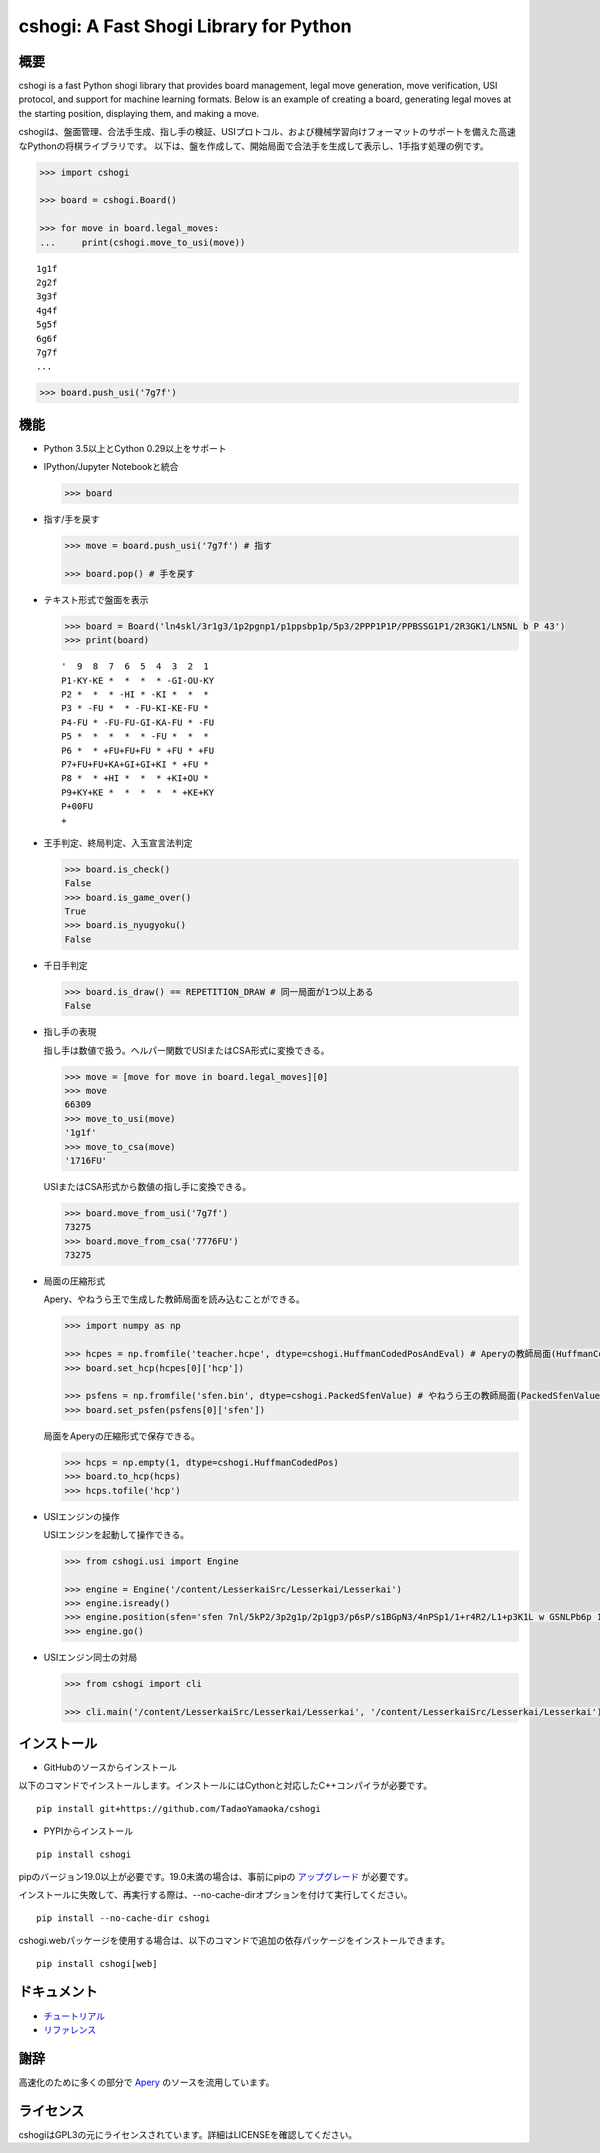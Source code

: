 cshogi: A Fast Shogi Library for Python
=======================================
.. image:: https://img.shields.io/pypi/v/cshogi.svg
    :target: https://pypi.python.org/pypi/cshogi
    :alt: PyPI package


概要
----

cshogi is a fast Python shogi library that provides board management, legal move generation, move verification, USI protocol, and support for machine learning formats. Below is an example of creating a board, generating legal moves at the starting position, displaying them, and making a move.

cshogiは、盤面管理、合法手生成、指し手の検証、USIプロトコル、および機械学習向けフォーマットのサポートを備えた高速なPythonの将棋ライブラリです。
以下は、盤を作成して、開始局面で合法手を生成して表示し、1手指す処理の例です。

.. code:: python

    >>> import cshogi

    >>> board = cshogi.Board()

    >>> for move in board.legal_moves:
    ...     print(cshogi.move_to_usi(move))

::

    1g1f
    2g2f
    3g3f
    4g4f
    5g5f
    6g6f
    7g7f
    ...

.. code:: python

    >>> board.push_usi('7g7f')

機能
------

* Python 3.5以上とCython 0.29以上をサポート

* IPython/Jupyter Notebookと統合

  .. code:: python

      >>> board

  .. image:: https://raw.githubusercontent.com/wiki/TadaoYamaoka/cshogi/images/board.svg?sanitize=true

* 指す/手を戻す

  .. code:: python

      >>> move = board.push_usi('7g7f') # 指す

      >>> board.pop() # 手を戻す

* テキスト形式で盤面を表示

  .. code:: python

      >>> board = Board('ln4skl/3r1g3/1p2pgnp1/p1ppsbp1p/5p3/2PPP1P1P/PPBSSG1P1/2R3GK1/LN5NL b P 43')
      >>> print(board)

  ::
    
        '  9  8  7  6  5  4  3  2  1
        P1-KY-KE *  *  *  * -GI-OU-KY
        P2 *  *  * -HI * -KI *  *  * 
        P3 * -FU *  * -FU-KI-KE-FU * 
        P4-FU * -FU-FU-GI-KA-FU * -FU
        P5 *  *  *  *  * -FU *  *  * 
        P6 *  * +FU+FU+FU * +FU * +FU
        P7+FU+FU+KA+GI+GI+KI * +FU * 
        P8 *  * +HI *  *  * +KI+OU * 
        P9+KY+KE *  *  *  *  * +KE+KY
        P+00FU
        +

* 王手判定、終局判定、入玉宣言法判定

  .. code:: python

      >>> board.is_check()
      False
      >>> board.is_game_over()
      True
      >>> board.is_nyugyoku()
      False
      
* 千日手判定

  .. code:: python

      >>> board.is_draw() == REPETITION_DRAW # 同一局面が1つ以上ある
      False

* 指し手の表現

  指し手は数値で扱う。ヘルパー関数でUSIまたはCSA形式に変換できる。

  .. code:: python

      >>> move = [move for move in board.legal_moves][0]
      >>> move
      66309
      >>> move_to_usi(move)
      '1g1f'
      >>> move_to_csa(move)
      '1716FU'

  USIまたはCSA形式から数値の指し手に変換できる。

  .. code:: python

      >>> board.move_from_usi('7g7f')
      73275
      >>> board.move_from_csa('7776FU')
      73275

* 局面の圧縮形式

  Apery、やねうら王で生成した教師局面を読み込むことができる。
  
  .. code:: python

      >>> import numpy as np
      
      >>> hcpes = np.fromfile('teacher.hcpe', dtype=cshogi.HuffmanCodedPosAndEval) # Aperyの教師局面(HuffmanCodedPosAndEval)
      >>> board.set_hcp(hcpes[0]['hcp'])
      
      >>> psfens = np.fromfile('sfen.bin', dtype=cshogi.PackedSfenValue) # やねうら王の教師局面(PackedSfenValue)
      >>> board.set_psfen(psfens[0]['sfen'])

  局面をAperyの圧縮形式で保存できる。
  
  .. code:: python

      >>> hcps = np.empty(1, dtype=cshogi.HuffmanCodedPos)
      >>> board.to_hcp(hcps)
      >>> hcps.tofile('hcp')

* USIエンジンの操作

  USIエンジンを起動して操作できる。
  
  .. code:: python

      >>> from cshogi.usi import Engine
      
      >>> engine = Engine('/content/LesserkaiSrc/Lesserkai/Lesserkai')
      >>> engine.isready()
      >>> engine.position(sfen='sfen 7nl/5kP2/3p2g1p/2p1gp3/p6sP/s1BGpN3/4nPSp1/1+r4R2/L1+p3K1L w GSNLPb6p 122')
      >>> engine.go()

* USIエンジン同士の対局

  .. code:: python

      >>> from cshogi import cli
      
      >>> cli.main('/content/LesserkaiSrc/Lesserkai/Lesserkai', '/content/LesserkaiSrc/Lesserkai/Lesserkai')

インストール
-------------

* GitHubのソースからインストール

以下のコマンドでインストールします。インストールにはCythonと対応したC++コンパイラが必要です。

::

    pip install git+https://github.com/TadaoYamaoka/cshogi

* PYPIからインストール

::

    pip install cshogi

pipのバージョン19.0以上が必要です。19.0未満の場合は、事前にpipの
`アップグレード <https://pip.pypa.io/en/stable/installing/#upgrading-pip>`_
が必要です。

インストールに失敗して、再実行する際は、--no-cache-dirオプションを付けて実行してください。
::

    pip install --no-cache-dir cshogi

cshogi.webパッケージを使用する場合は、以下のコマンドで追加の依存パッケージをインストールできます。
::

    pip install cshogi[web]


ドキュメント
-----------
* `チュートリアル <https://colab.research.google.com/github/TadaoYamaoka/cshogi/blob/notebook/cshogi_tutorial.ipynb>`_
* `リファレンス <https://tadaoyamaoka.github.io/cshogi/>`_


謝辞
------

高速化のために多くの部分で
`Apery <https://github.com/HiraokaTakuya/apery>`_
のソースを流用しています。

ライセンス
-----------

cshogiはGPL3の元にライセンスされています。詳細はLICENSEを確認してください。
